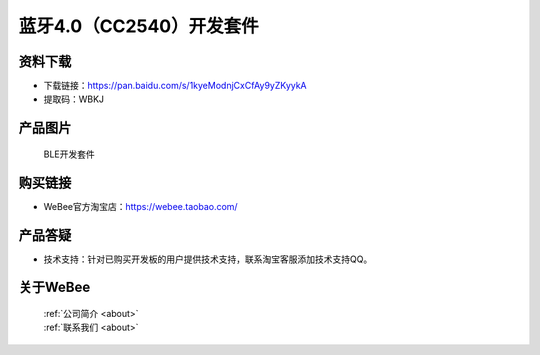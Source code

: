 
蓝牙4.0（CC2540）开发套件
==========================

资料下载
------------
- 下载链接：https://pan.baidu.com/s/1kyeModnjCxCfAy9yZKyykA
- 提取码：WBKJ 

产品图片
------------

.. figure:: media/1.png

  BLE开发套件


购买链接
------------
- WeBee官方淘宝店：https://webee.taobao.com/


产品答疑
-------------
- 技术支持：针对已购买开发板的用户提供技术支持，联系淘宝客服添加技术支持QQ。


关于WeBee
--------------

  | :ref:`公司简介 <about>`  
  | :ref:`联系我们 <about>`
